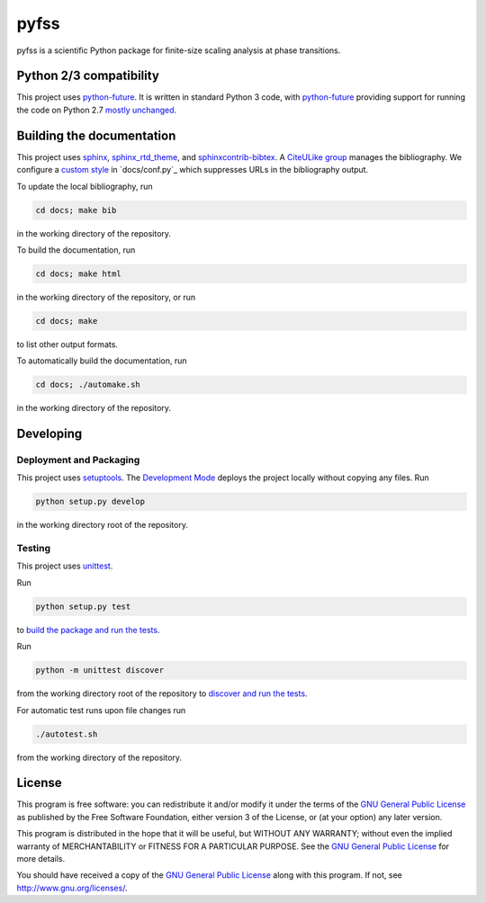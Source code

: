 pyfss
=====

pyfss is a scientific Python package for finite-size scaling analysis at phase
transitions.

Python 2/3 compatibility
------------------------

This project uses `python-future`_.
It is written in standard Python 3 code, with `python-future`_ providing
support for running the code on Python 2.7 `mostly unchanged
<http://python-future.org/compatible_idioms.html>`_.

.. _python-future: http://python-future.org

Building the documentation
--------------------------

This project uses `sphinx`_, `sphinx_rtd_theme`_, and `sphinxcontrib-bibtex`_.
A `CiteULike group`_ manages the bibliography.
We configure a `custom style`_ in `docs/conf.py`_ which suppresses URLs in the
bibliography output.

To update the local bibliography, run

.. code:: bash

   cd docs; make bib

in the working directory of the repository.

To build the documentation, run

.. code:: bash

   cd docs; make html

in the working directory of the repository, or run

.. code:: bash
   
   cd docs; make

to list other output formats.

To automatically build the documentation, run

.. code:: bash

   cd docs; ./automake.sh

in the working directory of the repository.


.. _sphinx: http://sphinx-doc.org
.. _sphinx_rtd_theme: http://pypi.python.org/pypi/sphinx_rtd_theme
.. _sphinxcontrib-bibtex: http://pypi.python.org/pypi/sphinxcontrib-bibtex/
.. _CiteULike group: http://www.citeulike.org/group/19073
.. _custom style: http://sphinxcontrib-bibtex.readthedocs.org/en/latest/usage.html#custom-formatting-sorting-and-labelling

Developing
----------

Deployment and Packaging
~~~~~~~~~~~~~~~~~~~~~~~~

This project uses `setuptools`_.
The `Development Mode`_ deploys the project locally without copying any files.
Run

.. code:: bash

           python setup.py develop

in the working directory root of the repository.

.. _setuptools: https://pypi.python.org/pypi/setuptools/

.. _Development Mode: http://pythonhosted.org//setuptools/setuptools.html#development-mode

Testing
~~~~~~~

This project uses `unittest`_.

.. _unittest: http://docs.python.org/3/library/unittest.html

Run

.. code:: bash

   python setup.py test

to `build the package and run the tests
<http://pythonhosted.org/setuptools/setuptools.html#test-build-package-and-run-a-unittest-suite>`_.

Run

.. code:: bash
   
   python -m unittest discover

from the working directory root of the repository to `discover and run the
tests <http://docs.python.org/3.4/library/unittest.html#test-discovery>`_.

For automatic test runs upon file changes run

.. code:: bash

   ./autotest.sh

from the working directory of the repository.


.. license-before-anchor

License
-------

.. license-after-anchor

.. image:: http://gnu.org/graphics/gplv3-88x31.png
   :target: http://gnu.org/licenses/gpl.html

This program is free software: you can redistribute it and/or modify it under
the terms of the `GNU General Public License`_ as published by the Free
Software Foundation, either version 3 of the License, or (at your option) any
later version.

This program is distributed in the hope that it will be useful, but WITHOUT ANY
WARRANTY; without even the implied warranty of MERCHANTABILITY or FITNESS FOR A
PARTICULAR PURPOSE.  See the `GNU General Public License`_ for more details.

You should have received a copy of the `GNU General Public License`_ along with
this program.  If not, see http://www.gnu.org/licenses/.

.. _GNU General Public License: http://gnu.org/licenses/gpl.html

